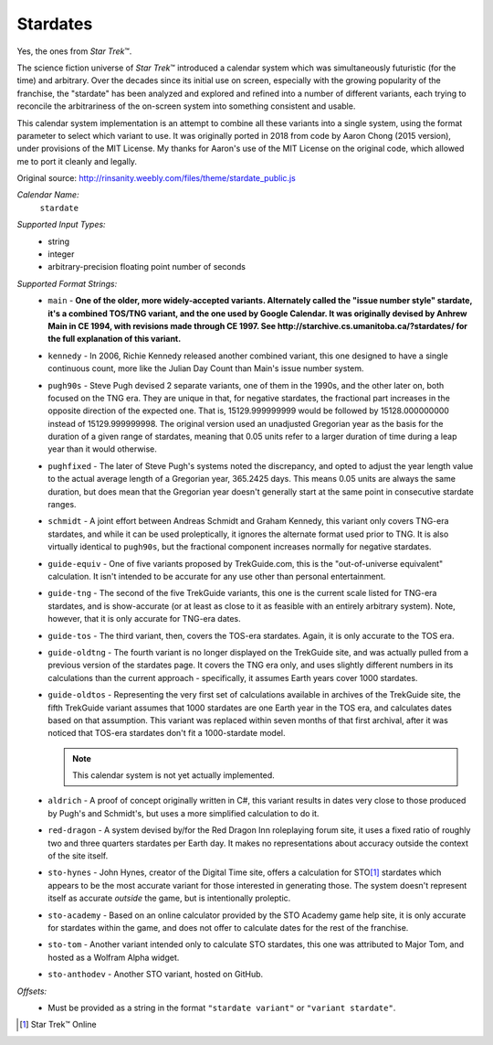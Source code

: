 .. _calendar-system-stardate:

.. index:: Stardate, calendars; Stardate

Stardates
=========

Yes, the ones from :t:`Star Trek`\ ™.

The science fiction universe of :t:`Star Trek`\ ™ introduced a calendar system
which was simultaneously futuristic (for the time) and arbitrary. Over the
decades since its initial use on screen, especially with the growing popularity
of the franchise, the "stardate" has been analyzed and explored and refined into
a number of different variants, each trying to reconcile the arbitrariness of
the on-screen system into something consistent and usable.

This calendar system implementation is an attempt to combine all these variants
into a single system, using the format parameter to select which variant to use.
It was originally ported in 2018 from code by Aaron Chong (2015 version), under
provisions of the MIT License. My thanks for Aaron's use of the MIT License on
the original code, which allowed me to port it cleanly and legally.

Original source: http://rinsanity.weebly.com/files/theme/stardate_public.js

*Calendar Name:*
  ``stardate``

*Supported Input Types:*
  - string
  - integer
  - arbitrary-precision floating point number of seconds

*Supported Format Strings:*
  - ``main``         - **One of the older, more widely-accepted variants.
    Alternately called the "issue number style" stardate, it's a combined
    TOS/TNG variant, and the one used by Google Calendar. It was originally
    devised by Anhrew Main in CE 1994, with revisions made through CE 1997. See
    http://starchive.cs.umanitoba.ca/?stardates/ for the full explanation of
    this variant.**
  - ``kennedy``      - In 2006, Richie Kennedy released another combined
    variant, this one designed to have a single continuous count, more like the
    Julian Day Count than Main's issue number system.
  - ``pugh90s``      - Steve Pugh devised 2 separate variants, one of them in
    the 1990s, and the other later on, both focused on the TNG era. They are
    unique in that, for negative stardates, the fractional part increases in the
    opposite direction of the expected one. That is, 15129.999999999 would be
    followed by 15128.000000000 instead of 15129.999999998. The original version
    used an unadjusted Gregorian year as the basis for the duration of a given
    range of stardates, meaning that 0.05 units refer to a larger duration of
    time during a leap year than it would otherwise.
  - ``pughfixed``    - The later of Steve Pugh's systems noted the discrepancy,
    and opted to adjust the year length value to the actual average length of a
    Gregorian year, 365.2425 days. This means 0.05 units are always the same
    duration, but does mean that the Gregorian year doesn't generally start at
    the same point in consecutive stardate ranges.
  - ``schmidt``      - A joint effort between Andreas Schmidt and Graham
    Kennedy, this variant only covers TNG-era stardates, and while it can be
    used proleptically, it ignores the alternate format used prior to TNG. It is
    also virtually identical to ``pugh90s``, but the fractional component
    increases normally for negative stardates.
  - ``guide-equiv``  - One of five variants proposed by TrekGuide.com, this is
    the "out-of-universe equivalent" calculation. It isn't intended to be
    accurate for any use other than personal entertainment.
  - ``guide-tng``    - The second of the five TrekGuide variants, this one is
    the current scale listed for TNG-era stardates, and is show-accurate (or at
    least as close to it as feasible with an entirely arbitrary system). Note,
    however, that it is only accurate for TNG-era dates.
  - ``guide-tos``    - The third variant, then, covers the TOS-era stardates.
    Again, it is only accurate to the TOS era.
  - ``guide-oldtng`` - The fourth variant is no longer displayed on the
    TrekGuide site, and was actually pulled from a previous version of the
    stardates page. It covers the TNG era only, and uses slightly different
    numbers in its calculations than the current approach - specifically, it
    assumes Earth years cover 1000 stardates.
  - ``guide-oldtos`` - Representing the very first set of calculations
    available in archives of the TrekGuide site, the fifth TrekGuide variant
    assumes that 1000 stardates are one Earth year in the TOS era, and
    calculates dates based on that assumption. This variant was replaced within
    seven months of that first archival, after it was noticed that TOS-era
    stardates don't fit a 1000-stardate model.

    .. note::

    	 This calendar system is not yet actually implemented.

  - ``aldrich``      - A proof of concept originally written in C#, this variant
    results in dates very close to those produced by Pugh's and Schmidt's, but
    uses a more simplified calculation to do it.
  - ``red-dragon``   - A system devised by/for the Red Dragon Inn roleplaying
    forum site, it uses a fixed ratio of roughly two and three quarters
    stardates per Earth day. It makes no representations about accuracy outside
    the context of the site itself.
  - ``sto-hynes``    - John Hynes, creator of the Digital Time site, offers a
    calculation for STO\ [#fsd1]_ stardates which appears to be the most accurate
    variant for those interested in generating those. The system doesn't
    represent itself as accurate *outside* the game, but is intentionally
    proleptic.
  - ``sto-academy``  - Based on an online calculator provided by the STO Academy
    game help site, it is only accurate for stardates within the game, and does
    not offer to calculate dates for the rest of the franchise.
  - ``sto-tom``      - Another variant intended only to calculate STO stardates,
    this one was attributed to Major Tom, and hosted as a Wolfram Alpha widget.
  - ``sto-anthodev`` - Another STO variant, hosted on GitHub.

*Offsets:*
  - Must be provided as a string in the format  ``"stardate variant"`` or
    ``"variant stardate"``.

.. [#fsd1] Star Trek™ Online
